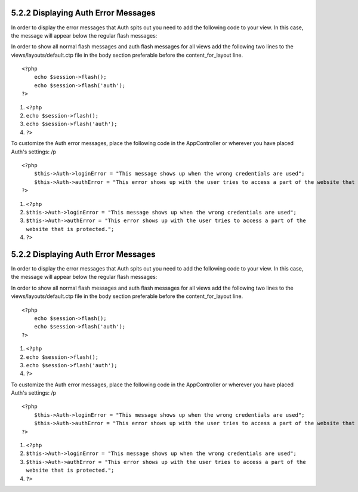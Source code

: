 5.2.2 Displaying Auth Error Messages
------------------------------------

In order to display the error messages that Auth spits out you need
to add the following code to your view. In this case, the message
will appear below the regular flash messages:

In order to show all normal flash messages and auth flash messages
for all views add the following two lines to the
views/layouts/default.ctp file in the body section preferable
before the content\_for\_layout line.

::

    <?php
        echo $session->flash();
        echo $session->flash('auth');
    ?>


#. ``<?php``
#. ``echo $session->flash();``
#. ``echo $session->flash('auth');``
#. ``?>``

To customize the Auth error messages, place the following code in
the AppController or wherever you have placed Auth's settings:
/p
::

    <?php
        $this->Auth->loginError = "This message shows up when the wrong credentials are used";
        $this->Auth->authError = "This error shows up with the user tries to access a part of the website that is protected.";
    ?>


#. ``<?php``
#. ``$this->Auth->loginError = "This message shows up when the wrong credentials are used";``
#. ``$this->Auth->authError = "This error shows up with the user tries to access a part of the website that is protected.";``
#. ``?>``

5.2.2 Displaying Auth Error Messages
------------------------------------

In order to display the error messages that Auth spits out you need
to add the following code to your view. In this case, the message
will appear below the regular flash messages:

In order to show all normal flash messages and auth flash messages
for all views add the following two lines to the
views/layouts/default.ctp file in the body section preferable
before the content\_for\_layout line.

::

    <?php
        echo $session->flash();
        echo $session->flash('auth');
    ?>


#. ``<?php``
#. ``echo $session->flash();``
#. ``echo $session->flash('auth');``
#. ``?>``

To customize the Auth error messages, place the following code in
the AppController or wherever you have placed Auth's settings:
/p
::

    <?php
        $this->Auth->loginError = "This message shows up when the wrong credentials are used";
        $this->Auth->authError = "This error shows up with the user tries to access a part of the website that is protected.";
    ?>


#. ``<?php``
#. ``$this->Auth->loginError = "This message shows up when the wrong credentials are used";``
#. ``$this->Auth->authError = "This error shows up with the user tries to access a part of the website that is protected.";``
#. ``?>``
